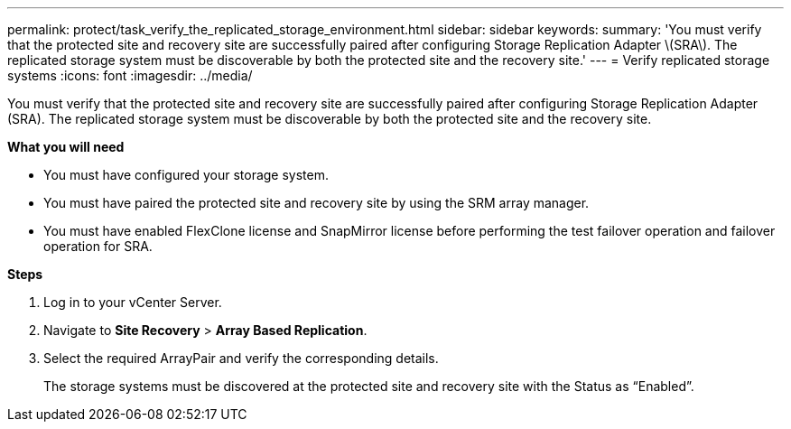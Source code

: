 ---
permalink: protect/task_verify_the_replicated_storage_environment.html
sidebar: sidebar
keywords:
summary: 'You must verify that the protected site and recovery site are successfully paired after configuring Storage Replication Adapter \(SRA\). The replicated storage system must be discoverable by both the protected site and the recovery site.'
---
= Verify replicated storage systems
:icons: font
:imagesdir: ../media/

[.lead]
You must verify that the protected site and recovery site are successfully paired after configuring Storage Replication Adapter (SRA). The replicated storage system must be discoverable by both the protected site and the recovery site.

*What you will need*

* You must have configured your storage system.
* You must have paired the protected site and recovery site by using the SRM array manager.
* You must have enabled FlexClone license and SnapMirror license before performing the test failover operation and failover operation for SRA.

*Steps*

. Log in to your vCenter Server.
. Navigate to *Site Recovery* > *Array Based Replication*.
. Select the  required ArrayPair and verify the corresponding details.
+
The storage systems must be discovered at the protected site and recovery site with the Status as "`Enabled`".
